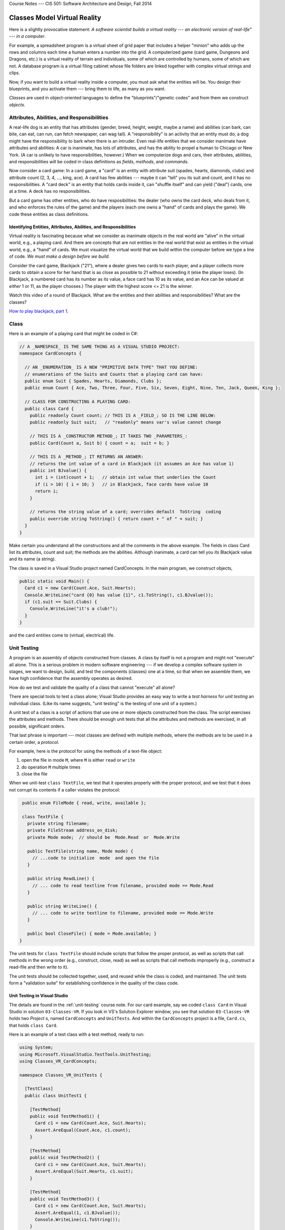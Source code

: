 .. raw:: html

   <br/>
   <font color="darkgray">
   <big><big><b>
   
Course Notes --- CIS 501: Software Architecture and Design, Fall 2014

.. raw:: html

   </b></big></big>
   </font>


.. _classes-vr:

Classes Model Virtual Reality
#############################

Here is a slightly provocative statement: 
*A software scientist builds a virtual reality --- 
an electronic version of real-life" --- in a computer*.

For example, a spreadsheet program is a virtual sheet of grid paper that
includes a helper "minion" who adds up the rows and columns each time a human
enters a number into the grid.
A computerized game (card game, Dungeons and Dragons, etc.) is a virtual reality
of terrain and individuals, some of which are controlled by humans,
some of which are not.
A database program is a virtual filing cabinet whose file folders are linked
together with complex virtual strings and clips.

Now, if you want to build a virtual reality inside a computer, you must ask what
the entities will be.
You design their blueprints, and you activate them --- bring them to life,
as many as you want.

*Classes* are used in object-oriented languages to define the
"blueprints"/"genetic codes" and from them we construct *objects*.


Attributes, Abilities, and Responsibilities
*******************************************

A real-life dog is an entity that has attributes (gender, breed, height, weight,
maybe a name) and abilities (can bark, can bite, can eat, can run,
can fetch newspaper, can wag tail).
A "responsibility" is an activity that an entity must do; a dog might have the
responsibility to bark when there is an intruder.
Even real-life entities that we consider inanimate have attributes and
abilities: A car is inanimate, has lots of attributes, and has the ability to
propel a human to Chicago or New York.
(A car is unlikely to have responsibilities, however.)
When we computerize dogs and cars, their attributes, abilities, and
responsibilities will be coded in class definitions as 
*fields*, *methods*, and *commands*.

Now consider a card game: In a card game, a "card" is an entity with attribute
suit (spades, hearts, diamonds, clubs) and attribute count
(2, 3, 4, ..., king, ace).
A card has few abilities --- maybe it can "tell" you its suit and count, and
it has no responsibilities.
A "card deck" is an entity that holds cards inside it, can "shuffle itself" and
can yield ("deal") cards, one at a time. A deck has no responsibilities.

But a card game has other entities, who do have resposibilities:
the dealer (who owns the card deck, who deals from it, and who enforces the
rules of the game) and the players (each one owns a "hand" of cards and plays
the game).
We code these entities as class definitions.

Identifying Entities, Attributes, Abilities, and Responsibilities
=================================================================

Virtual reality is fascinating because what we consider as inanimate objects in
the real world are "alive" in the virtual world, e.g., a playing card.
And there are concepts that are not entities in the real world that exist as
entities in the virtual world, e.g., a "hand" of cards.
We must visualize the virtual world that we build within the computer before 
we type a line of code.
*We must make a design before we build.*

Consider the card game, Blackjack ("21"), where a dealer gives two cards to
each player, and a player collects more cards to obtain a score for her hand
that is as close as possible to 21 without exceeding it (else the player loses).
(In Blackjack, a numbered card has its number as its value, a face card has 10
as its value, and an Ace can be valued at *either* 1 or 11, as the player chooses.)
The player with the highest score <= 21 is the winner.

Watch this video of a round of Blackjack.
What are the entities and their abilities and responsibilities?
What are the classes?

`How to play blackjack, part 1 <http://www.youtube.com/watch?v=PXyHBOVNeEk>`__.


Class
*****

Here is an example of a playing card that might be coded in C#:

.. code-block:: c#

   // A _NAMESPACE_ IS THE SAME THING AS A VISUAL STUDIO PROJECT:
   namespace CardConcepts {

     // AN _ENUMERATION_ IS A NEW "PRIMITIVE DATA TYPE" THAT YOU DEFINE:
     // enumerations of the Suits and Counts that a playing card can have:
     public enum Suit { Spades, Hearts, Diamonds, Clubs };
     public enum Count { Ace, Two, Three, Four, Five, Six, Seven, Eight, Nine, Ten, Jack, Queen, King };

     // CLASS FOR CONSTRUCTING A PLAYING CARD:
     public class Card {
       public readonly Count count; // THIS IS A _FIELD_; SO IS THE LINE BELOW:
       public readonly Suit suit;   // "readonly" means var's value cannot change

       // THIS IS A _CONSTRUCTOR METHOD_; IT TAKES TWO _PARAMETERS_:
       public Card(Count a, Suit b) { count = a;  suit = b; }

       // THIS IS A _METHOD_; IT RETURNS AN ANSWER:
       // returns the int value of a card in Blackjack (it assumes an Ace has value 1)
       public int BJvalue() {
         int i = (int)count + 1;   // obtain int value that underlies the Count
         if (i > 10) { i = 10; }   // in Blackjack, face cards have value 10
         return i;
       }

       // returns the string value of a card; overrides default  ToString  coding
       public override string ToString() { return count + " of " + suit; }
     } 
   }
   
Make certain you understand all the constructions and all the comments in the
above example.
The fields in class Card list its attributes, count and suit;
the methods are the abilities.
Although inanimate, a card can tell you its Blackjack value and its name
(a string).

The class is saved in a Visual Studio project named CardConcepts.
In the main program, we construct objects,

.. code-block:: c#

   public static void Main() {
     Card c1 = new Card(Count.Ace, Suit.Hearts);
     Console.WriteLine("card {0} has value {1}", c1.ToString(), c1.BJvalue());
     if (c1.suit == Suit.Clubs) {
       Console.WriteLine("it's a club!");
     }
   }
   
and the card entities come to (virtual, electrical) life.


Unit Testing
************

A program is an assembly of objects constructed from classes.
A class by itself is not a program and might not "execute" all alone.
This is a serious problem in modern software engineering ---
if we develop a complex software system in stages, we want to design, build,
and test the components (classes) one at a time, so that when we assemble them,
we have high confidence that the assembly operates as desired.

How do we test and validate the quality of a class that cannot "execute" all alone?

There are special tools to test a class alone; 
Visual Studio provides an easy way to write a *test harness* for *unit testing*
an individual class.
(Like its name suggests, "unit testing" is the testing of one unit of a system.)

A unit test of a class is a script of actions that use one or more objects
constructed from the class.
The script exercises the attributes and methods.
There should be enough unit tests that all the attributes and methods are
exercised, in all possible, significant orders.

That last phrase is important --- most classes are defined with multiple methods,
where the methods are to be used in a certain order, a *protocol*.

For example, here is the protocol for using the methods of a text-file object:

1. open the file in mode ``M``, where ``M`` is either ``read`` or ``write``

2. do operation ``M`` multiple times

3. close the file

When we unit-test ``class TextFile``, we test that it operates properly with the
proper protocol, and we test that it does not corrupt its contents if a caller
violates the protocol:

.. code-block:: c#

   public enum FileMode { read, write, available };
 
   class TextFile {
     private string filename;
     private FileStream address_on_disk;
     private Mode mode;  // should be  Mode.Read  or  Mode.Write

     public TextFile(string name, Mode mode) { 
       // ...code to initialize  mode  and open the file
     }

     public string ReadLine() {
       // ... code to read textline from filename, provided mode == Mode.Read
     }

     public string WriteLine() {
       // ... code to write textline to filename, provided mode == Mode.Write
     }

     public bool CloseFile() { mode = Mode.available; }
  }
  
The unit tests for ``class TextFile`` should include scripts that follow the
proper protocol, as well as scripts that call methods in the wrong order
(e.g., construct, close, read) as well as scripts that call methods improperly
(e.g., construct a read-file and then write to it).

The unit tests should be collected together, used, and reused while the class is
coded, and maintained.
The unit tests form a "validation suite" for establishing confidence in the
quality of the class code.

Unit Testing in Visual Studio
=============================

The details are found in the :ref:`unit-testing` course note.
For our card example, say we coded ``class Card`` in Visual Studio in solution
``03-Classes-VR``.
If you look in VS's Solution Explorer window, you see that solution 
``03-Classes-VR`` holds two *Project* s, named ``CardConcepts`` and 
``UnitTests``.
And within the ``CardConcepts`` project is a file, ``Card.cs``, 
that holds ``class Card``.

Here is an example of a test class with a test method, ready to run:

.. code-block:: c#

   using System;
   using Microsoft.VisualStudio.TestTools.UnitTesting;
   using Classes_VR_CardConcepts;

   namespace Classes_VR_UnitTests {
   
     [TestClass]
     public class UnitTest1 {
     
       [TestMethod]
       public void TestMethod1() {
         Card c1 = new Card(Count.Ace, Suit.Hearts);
         Assert.AreEqual(Count.Ace, c1.count);
       }

       [TestMethod]
       public void TestMethod2() {
         Card c1 = new Card(Count.Ace, Suit.Hearts);
         Assert.AreEqual(Suit.Hearts, c1.suit);
       }

       [TestMethod]
       public void TestMethod3() {
         Card c1 = new Card(Count.Ace, Suit.Hearts);
         Assert.AreEqual(1, c1.BJvalue());
         Console.WriteLine(c1.ToString());
       }
     }
   }

This code lives in ``UnitTest1.cs`` within Project ``03-Classes-VR-UnitTests`` 
within Solution ``03-Classes-VR``.
The ``Assert.AreEqual`` method is used above to ensure that the expected value
(first argument) is equal to the resulting/actual value
(second argument); if they are inequal, then the test fails.
   
To run the unit tests, you can use the "Run" (or "Debug") "All tests" menu item 
under the Visual Studio "TEST" menu.
For each test ran, Visual Studio displays its status (i.e., pass/fail) 
in the "Test Explorer" window.
One can click on each test result to see more details such as the test console
output (i.e., see the output for ``TestMethod3``). 

Code Coverage
=============

It is considered best practice if your test suite exercises all 
(non-test) code in your solution.
Visual Studio has a code coverage analysis tool that can tell you if you are
missing exercising certain parts of your code. 
You can run the code coverage analysis by selecting ``Analyze Code Coverage`` 
and ``All Tests`` under the ``TEST`` menu. 

For more information, see MSDN's
`Using Code Coverage to Determine How Much Code is being Tested <http://msdn.microsoft.com/en-us/library/dd537628.aspx>`__
article.

----

.. raw:: html

   <p align=right><small><em>
   This note was adapted from David Schmidt's CIS 501, Spring 2014, 
   <a href="http://people.cis.ksu.edu/~schmidt/501s14/Lectures/Lecture02S.html">Lecture 2</a>
   course note. © Copyright 2014, David Schmidt.
   </em></small></p>
